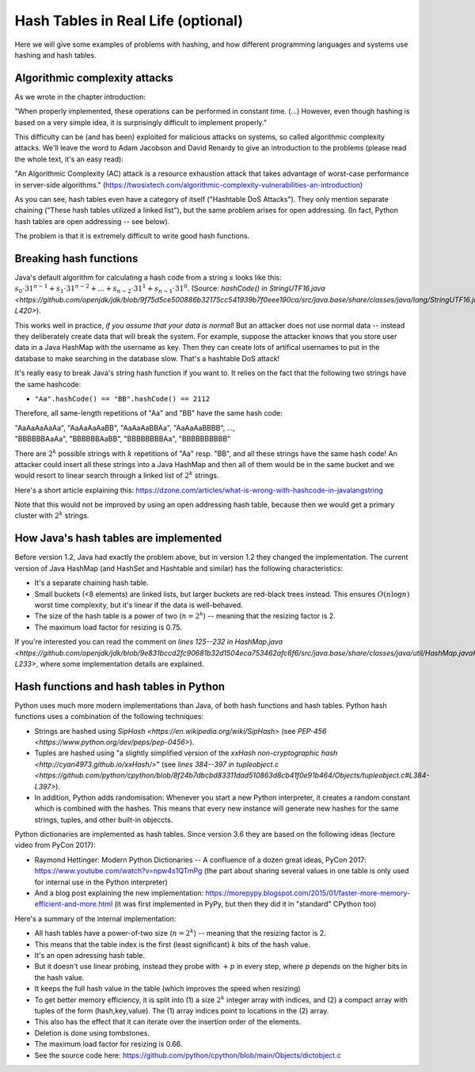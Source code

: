 .. This file is part of the OpenDSA eTextbook project. See
.. http://opendsa.org for more details.
.. Copyright (c) 2012-2020 by the OpenDSA Project Contributors, and
.. distributed under an MIT open source license.

.. avmetadata::
   :author: Peter Ljunglöf
   :requires: hash function
   :topic: Hashing

Hash Tables in Real Life (optional)
====================================

Here we will give some examples of problems with hashing,
and how different programming languages and systems use hashing and hash tables.

Algorithmic complexity attacks
-------------------------------

As we wrote in the chapter introduction:

"When properly implemented, these operations can be performed in constant time.
(...)
However, even though hashing is based on a very simple idea,
it is surprisingly difficult to implement properly."

This difficulty can be (and has been) exploited for malicious attacks on systems, so called algorithmic complexity attacks.
We'll leave the word to Adam Jacobson and David Renardy to give an introduction to the problems
(please read the whole text, it's an easy read):

"An Algorithmic Complexity (AC) attack is a resource exhaustion attack that takes advantage of worst-case performance in server-side algorithms."
(https://twosixtech.com/algorithmic-complexity-vulnerabilities-an-introduction)

As you can see, hash tables even have a category of itself ("Hashtable DoS Attacks").
They only mention separate chaining ("These hash tables utilized a linked list"),
but the same problem arises for open addressing.
(In fact, Python hash tables are open addressing -- see below).

The problem is that it is extremely difficult to write good hash functions.

Breaking hash functions
------------------------

Java's default algorithm for calculating a hash code from a string :math:`s` looks like this:
:math:`s_0\cdot 31^{n-1} + s_1\cdot 31^{n-2} + ... + s_{n-2}\cdot 31^1 + s_{n-1}\cdot 31^0`.
(Source: `hashCode() in StringUTF16.java <https://github.com/openjdk/jdk/blob/9f75d5ce500886b32175cc541939b7f0eee190ca/src/java.base/share/classes/java/lang/StringUTF16.java#L414-L420>`).

This works well in practice, *if you assume that your data is normal*!
But an attacker does not use normal data -- instead they deliberately create data that will
break the system. For example, suppose the attacker knows that you store user data in a Java HashMap
with the username as key. Then they can create lots of artifical usernames to put in the database
to make searching in the database slow. That's a hashtable DoS attack!

It's really easy to break Java's string hash function if you want to. It relies on the fact that
the following two strings have the same hashcode:

* ``"Aa".hashCode() == "BB".hashCode() == 2112``

Therefore, all same-length repetitions of "Aa" and "BB" have the same hash code:

| "AaAaAaAaAa", "AaAaAaAaBB", "AaAaAaBBAa", "AaAaAaBBBB", ...,
| "BBBBBBAaAa", "BBBBBBAaBB", "BBBBBBBBAa", "BBBBBBBBBB"

There are :math:`2^k` possible strings with :math:`k` repetitions of "Aa" resp. "BB",
and all these strings have the same hash code!
An attacker could insert all these strings into a Java HashMap and then all of them
would be in the same bucket and we would resort to linear search through a linked list
of :math:`2^k` strings.

Here's a short article explaining this:
https://dzone.com/articles/what-is-wrong-with-hashcode-in-javalangstring

Note that this would not be improved by using an open addressing hash table, because then
we would get a primary cluster with :math:`2^k` strings.

How Java's hash tables are implemented
----------------------------------------

Before version 1.2, Java had exactly the problem above, but in version 1.2 they changed the implementation.
The current version of Java HashMap (and HashSet and Hashtable and similar) has the following characteristics:

* It's a separate chaining hash table.
* Small buckets (<8 elements) are linked lists, but larger buckets are red-black trees instead.
  This ensures :math:`O(n \log n)` worst time complexity, but it's linear if the data is well-behaved.
* The size of the hash table is a power of two (:math:`n=2^k`) -- meaning that the resizing factor is 2.
* The maximum load factor for resizing is 0.75.

If you're interested you can read the comment on `lines 125--232 in HashMap.java <https://github.com/openjdk/jdk/blob/9e831bccd2fc90681b32d1504eca753462afc6f6/src/java.base/share/classes/java/util/HashMap.java#L145-L233>`,
where some implementation details are explained.

Hash functions and hash tables in Python
------------------------------------------

Python uses much more modern implementations than Java, of both hash functions and hash tables.
Python hash functions uses a combination of the following techniques:

* Strings are hashed using `SipHash <https://en.wikipedia.org/wiki/SipHash>`
  (see `PEP-456 <https://www.python.org/dev/peps/pep-0456>`).
* Tuples are hashed using "a slightly simplified version of the `xxHash non-cryptographic hash <http://cyan4973.github.io/xxHash/>`"
  (see `lines 384--397 in tupleobject.c <https://github.com/python/cpython/blob/8f24b7dbcbd83311dad510863d8cb41f0e91b464/Objects/tupleobject.c#L384-L397>`).
* In addition, Python adds randomisation: Whenever you start a new Python interpreter,
  it creates a random constant which is combined with the hashes.
  This means that every new instance will generate new hashes for the same strings, tuples, and other built-in objeccts.

Python dictionaries are implemented as hash tables. Since version 3.6 they are based on the following ideas (lecture video from PyCon 2017):

* Raymond Hettinger: Modern Python Dictionaries -- A confluence of a dozen great ideas, PyCon 2017:
  https://www.youtube.com/watch?v=npw4s1QTmPg
  (the part about sharing several values in one table is only used for internal use in the Python interpreter)
* And a blog post explaining the new implementation:
  https://morepypy.blogspot.com/2015/01/faster-more-memory-efficient-and-more.html
  (it was first implemented in PyPy, but then they did it in "standard" CPython too)

Here's a summary of the internal implementation:

* All hash tables have a power-of-two size (:math:`n=2^k`) -- meaning that the resizing factor is 2.
* This means that the table index is the first (least significant) :math:`k` bits of the hash value.
* It's an open adressing hash table.
* But it doesn't use linear probing, instead they probe with :math:`+p` in every step,
  where :math:`p` depends on the higher bits in the hash value.
* It keeps the full hash value in the table (which improves the speed when resizing)
* To get better memory efficiency, it is split into (1) a size :math:`2^k` integer array with indices,
  and (2) a compact array with tuples of the form (hash,key,value).
  The (1) array indices point to locations in the (2) array.
* This also has the effect that it can iterate over the insertion order of the elements.
* Deletion is done using tombstones.
* The maximum load factor for resizing is 0.66.
* See the source code here: https://github.com/python/cpython/blob/main/Objects/dictobject.c 

